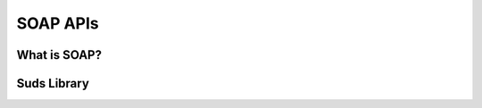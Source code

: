 *********
SOAP APIs
*********

.. todo:: 

   Write entire SOAP section.
   



What is SOAP?
=============


Suds Library
============

